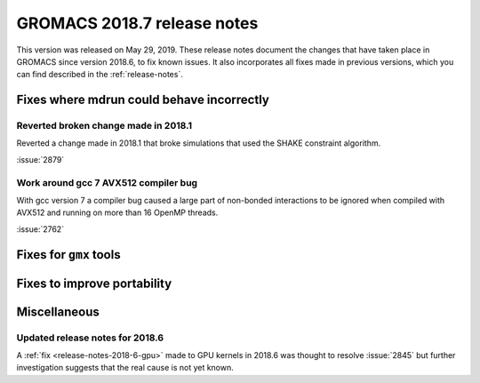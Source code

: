 GROMACS 2018.7 release notes
----------------------------

This version was released on May 29, 2019. These release notes document
the changes that have taken place in GROMACS since version 2018.6, to fix known
issues. It also incorporates all fixes made in previous versions,
which you can find described in the :ref:`release-notes`.

Fixes where mdrun could behave incorrectly
^^^^^^^^^^^^^^^^^^^^^^^^^^^^^^^^^^^^^^^^^^^^^^^^

Reverted broken change made in 2018.1
"""""""""""""""""""""""""""""""""""""""""""""""""

Reverted a change made in 2018.1 that broke simulations that used the
SHAKE constraint algorithm.

:issue:`2879`

Work around gcc 7 AVX512 compiler bug
"""""""""""""""""""""""""""""""""""""""

With gcc version 7 a compiler bug caused a large part of non-bonded
interactions to be ignored when compiled with AVX512 and running on more
than 16 OpenMP threads.

:issue:`2762`

Fixes for ``gmx`` tools
^^^^^^^^^^^^^^^^^^^^^^^

Fixes to improve portability
^^^^^^^^^^^^^^^^^^^^^^^^^^^^

Miscellaneous
^^^^^^^^^^^^^

Updated release notes for 2018.6
""""""""""""""""""""""""""""""""

A :ref:`fix <release-notes-2018-6-gpu>` made to GPU kernels in 2018.6 was
thought to resolve :issue:`2845` but further investigation suggests that
the real cause is not yet known.

